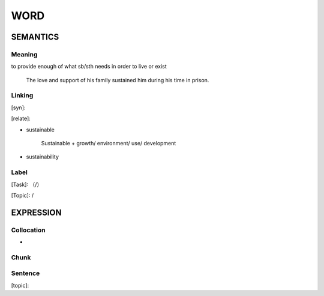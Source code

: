 WORD
=========


SEMANTICS
---------

Meaning
```````

to provide enough of what sb/sth needs in order to live or exist

    The love and support of his family sustained him during his time in prison.

Linking
```````
[syn]:

[relate]:

- sustainable

    Sustainable + growth/ environment/ use/ development

- sustainability


Label
`````
[Task]: （/）

[Topic]:  /


EXPRESSION
----------


Collocation
```````````
-

Chunk
`````


Sentence
`````````
[topic]:

